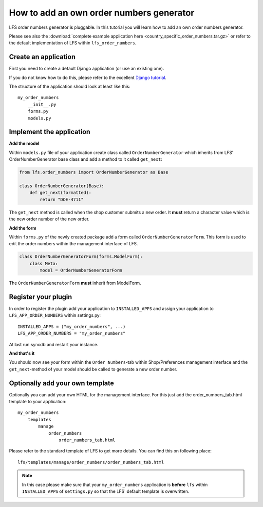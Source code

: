 How to add an own order numbers generator
=========================================

LFS order numbers generator is  pluggable. In this tutorial you will learn how
to add an own order numbers generator.

Please see also the :download:`complete example application here
<country_specific_order_numbers.tar.gz>` or refer to the default implementation
of LFS within ``lfs_order_numbers``.

Create an application
----------------------

First you need to create a default Django application (or use an existing one).

If you do not know how to do this, please refer to the excellent
`Django tutorial <http://docs.djangoproject.com/en/dev/intro/tutorial01/>`_.

The structure of the application should look at least like this::

    my_order_numbers
        __init__.py
        forms.py
        models.py


Implement the application
-------------------------

**Add the model**

Within ``models.py`` file of your application create class called
``OrderNumberGenerator`` which inherits from LFS' OrderNumberGenerator base
class and add a method to it called ``get_next``:

.. code-block:: python

    from lfs.order_numbers import OrderNumberGenerator as Base

    class OrderNumberGenerator(Base):
        def get_next(formatted):
            return "DOE-4711"

The ``get_next`` method is called when the shop customer submits a new order.
It **must** return a character value which is the new order number of the new
order.

**Add the form**

Within ``forms.py`` of the newly created package add a form called
``OrderNumberGeneratorForm``. This form is used to edit the order numbers
within the management interface of LFS.

.. code-block:: python

    class OrderNumberGeneratorForm(forms.ModelForm):
        class Meta:
            model = OrderNumberGeneratorForm

The ``OrderNumberGeneratorForm`` **must** inherit from ModelForm.

Register your plugin
--------------------

In order to register the plugin add your application to ``INSTALLED_APPS``
and assign your application to ``LFS_APP_ORDER_NUMBERS`` within settings.py::

    INSTALLED_APPS = ("my_order_numbers", ...)
    LFS_APP_ORDER_NUMBERS = "my_order_numbers"

At last run syncdb and restart your instance.

**And that's it**

You should now see your form within the ``Order Numbers``-tab within
Shop/Preferences management interface and the ``get_next``-method of your
model should be called to generate a new order number.

Optionally add your own template
--------------------------------

Optionally you can add your own HTML for the management interface. For this
just add the order_numbers_tab.html template to your application::

    my_order_numbers
        templates
            manage
                order_numbers
                    order_numbers_tab.html

Please refer to the standard template of LFS to get more details. You can find
this on following place::

    lfs/templates/manage/order_numbers/order_numbers_tab.html

.. Note::

    In this case  please make sure that your ``my_order_numbers`` application
    is **before** ``lfs`` within ``INSTALLED_APPS`` of ``settings.py`` so that the
    LFS' default template is overwritten.
